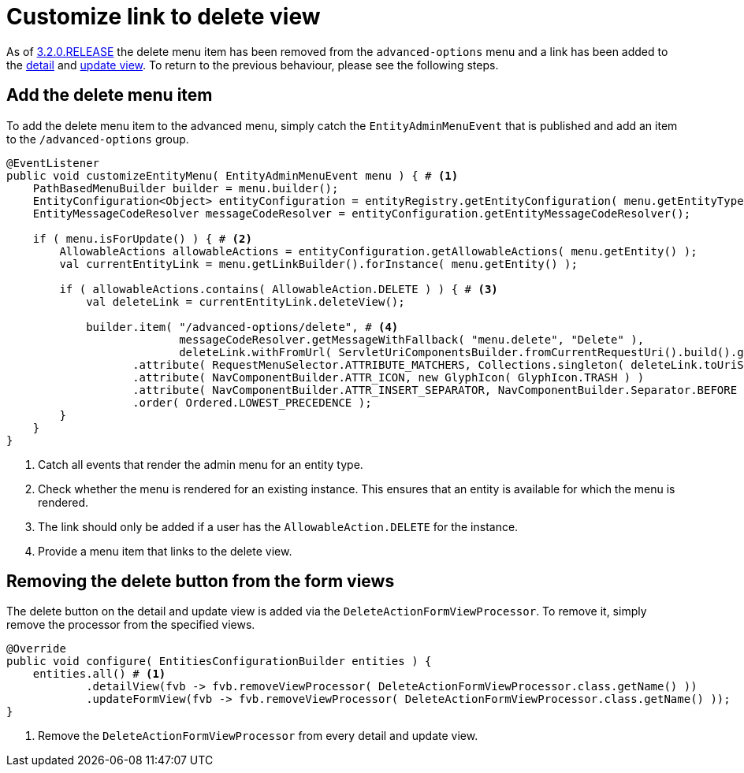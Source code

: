 = Customize link to delete view

As of xref:ROOT:releases/3.x.adoc#3-2-0[3.2.0.RELEASE] the delete menu item has been removed from the `advanced-options` menu and a link has been added to the xref:ROOT:building-views/form-view.adoc#detail-view[detail] and xref:ROOT:building-views/form-view.adoc#update-view[update view].
To return to the previous behaviour, please see the following steps.

== Add the delete menu item

To add the delete menu item to the advanced menu, simply catch the `EntityAdminMenuEvent` that is published and add an item to the `/advanced-options` group.

[source,java,indent=0]
----
@EventListener
public void customizeEntityMenu( EntityAdminMenuEvent menu ) { # <1>
    PathBasedMenuBuilder builder = menu.builder();
    EntityConfiguration<Object> entityConfiguration = entityRegistry.getEntityConfiguration( menu.getEntityType() );
    EntityMessageCodeResolver messageCodeResolver = entityConfiguration.getEntityMessageCodeResolver();

    if ( menu.isForUpdate() ) { # <2>
        AllowableActions allowableActions = entityConfiguration.getAllowableActions( menu.getEntity() );
        val currentEntityLink = menu.getLinkBuilder().forInstance( menu.getEntity() );

        if ( allowableActions.contains( AllowableAction.DELETE ) ) { # <3>
            val deleteLink = currentEntityLink.deleteView();

            builder.item( "/advanced-options/delete", # <4>
                          messageCodeResolver.getMessageWithFallback( "menu.delete", "Delete" ),
                          deleteLink.withFromUrl( ServletUriComponentsBuilder.fromCurrentRequestUri().build().getPath() ).toString() ) )
                   .attribute( RequestMenuSelector.ATTRIBUTE_MATCHERS, Collections.singleton( deleteLink.toUriString() ) )
                   .attribute( NavComponentBuilder.ATTR_ICON, new GlyphIcon( GlyphIcon.TRASH ) )
                   .attribute( NavComponentBuilder.ATTR_INSERT_SEPARATOR, NavComponentBuilder.Separator.BEFORE )
                   .order( Ordered.LOWEST_PRECEDENCE );
        }
    }
}
----
<1> Catch all events that render the admin menu for an entity type.
<2> Check whether the menu is rendered for an existing instance.
This ensures that an entity is available for which the menu is rendered.
<3> The link should only be added if a user has the `AllowableAction.DELETE` for the instance.
<4> Provide a menu item that links to the delete view.

== Removing the delete button from the form views

The delete button on the detail and update view is added via the `DeleteActionFormViewProcessor`.
To remove it, simply remove the processor from the specified views.

[source,java,indent=0]
----
@Override
public void configure( EntitiesConfigurationBuilder entities ) {
    entities.all() # <1>
            .detailView(fvb -> fvb.removeViewProcessor( DeleteActionFormViewProcessor.class.getName() ))
            .updateFormView(fvb -> fvb.removeViewProcessor( DeleteActionFormViewProcessor.class.getName() ));
}
----
<1> Remove the `DeleteActionFormViewProcessor` from every detail and update view.